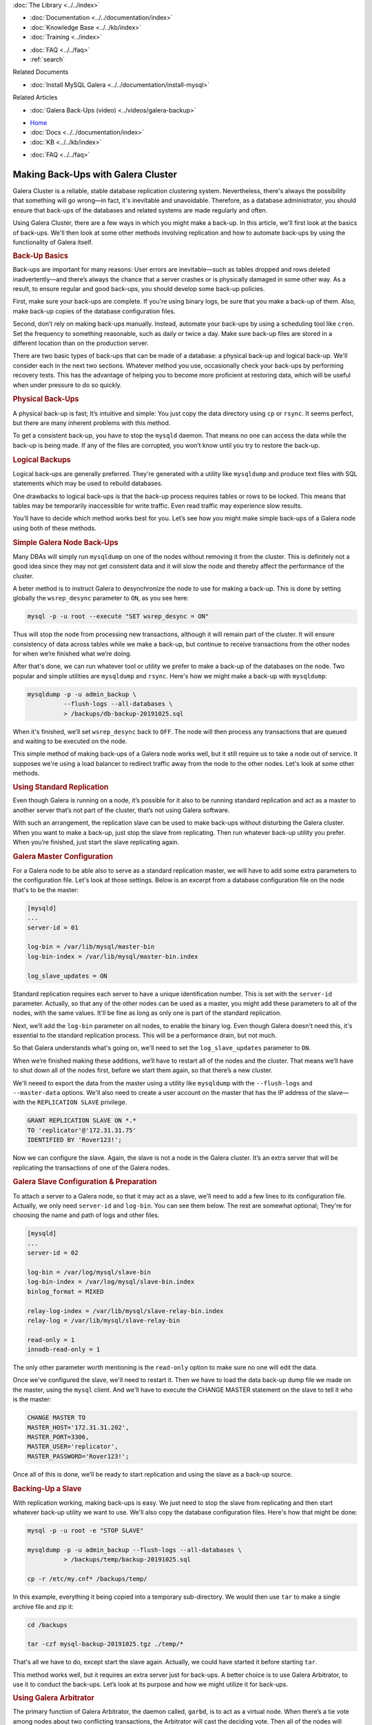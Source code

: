 
.. meta::
   :title: Making Back-Ups with Galera Cluster
   :description:
   :language: en-US
   :keywords:
   :copyright: Codership Oy, 2014 - 2021. All Rights Reserved.


.. container:: left-margin

   .. container:: left-margin-top

      :doc:`The Library <../../index>`

   .. container:: left-margin-content

      - :doc:`Documentation <../../documentation/index>`
      - :doc:`Knowledge Base <../../kb/index>`
      - :doc:`Training <../index>`

      .. cssclass:: sub-links

         - :doc:`Training Courses <../courses/index>`
         - :doc:`Training Videos <../videos/index>`

      .. cssclass:: sub-links

         .. cssclass:: here

         - :doc:`Tutorial Articles <./index>`

      - :doc:`FAQ <../../faq>`
      - :ref:`search`

      Related Documents

      - :doc:`Install MySQL Galera <../../documentation/install-mysql>`

      Related Articles

      - :doc:`Galera Back-Ups (video) <../videos/galera-backup>`

.. container:: top-links

   - `Home <https://galeracluster.com>`_
   - :doc:`Docs <../../documentation/index>`
   - :doc:`KB <../../kb/index>`

   .. cssclass:: here nav-wider

      - :doc:`Training <../index>`

   - :doc:`FAQ <../../faq>`


.. cssclass:: library-article
.. _`galera-backup`:

=====================================
Making Back-Ups with Galera Cluster
=====================================

.. rst-class:: article-stats

   Length: 2693 words; Writer: Russell J.T Dyer: November 4, 2019; Topic: Administration

Galera Cluster is a reliable, stable database replication clustering system. Nevertheless, there's always the possibility that something will go wrong |---| in fact, it's inevitable and unavoidable.  Therefore, as a database administrator, you should ensure that back-ups of the databases and related systems are made regularly and often.

Using Galera Cluster, there are a few ways in which you might make a back-up. In this article, we'll first look at the basics of back-ups. We'll then look at some other methods involving replication and how to automate back-ups by using the functionality of Galera itself.


.. container:: banner

   .. rst-class:: section-heading
   .. rubric:: Back-Up Basics

Back-ups are important for many reasons:  User errors are inevitable |---| such as tables dropped and rows deleted inadvertently |---| and there’s always the chance that a server crashes or is physically damaged in some other way. As a result, to ensure regular and good back-ups, you should develop some back-up policies.

First, make sure your back-ups are complete. If you're using binary logs, be sure that you make a back-up of them.  Also, make back-up copies of the database configuration files.

Second, don’t rely on making back-ups manually. Instead, automate your back-ups by using a scheduling tool like ``cron``.  Set the frequency to something reasonable, such as daily or twice a day. Make sure back-up files are stored in a different location than on the production server.

There are two basic types of back-ups that can be made of a database: a physical back-up and logical back-up. We'll consider each in the next two sections. Whatever method you use, occasionally check your back-ups by performing recovery tests.  This has the advantage of helping you to become more proficient at restoring data, which will be useful when under pressure to do so quickly.

.. rst-class:: sub-heading
.. rubric:: Physical Back-Ups

A physical back-up is fast; It’s intuitive and simple:  You just copy the data directory using ``cp`` or ``rsync``. It seems perfect, but there are many inherent problems with this method.

To get a consistent back-up, you have to stop the ``mysqld`` daemon. That means no one can access the data while the back-up is being made. If any of the files are corrupted, you won’t know until you try to restore the back-up.

.. rst-class:: sub-heading
.. rubric:: Logical Backups

Logical back-ups are generally preferred. They're generated with a utility like ``mysqldump`` and produce text files with SQL statements which may be used to rebuild databases.

One drawbacks to logical back-ups is that the back-up process requires tables or rows to be locked. This means that tables may be temporarily inaccessible for write traffic. Even read traffic may experience slow results.

You’ll have to decide which method works best for you. Let’s see how you might make simple back-ups of a Galera node using both of these methods.

.. rst-class:: sub-heading
.. rubric:: Simple Galera Node Back-Ups

Many DBAs will simply run ``mysqldump`` on one of the nodes without removing it from the cluster. This is definitely not a good idea since they may not get consistent data and it will slow the node and thereby affect the performance of the cluster.

A beter method is to instruct Galera to desynchronize the node to use for making a back-up.  This is done by setting globally the ``wsrep_desync`` parameter to ``ON``, as you see here:

.. code-block:: text

   mysql -p -u root --execute "SET wsrep_desync = ON"

Thus will stop the node from processing new transactions, although it will remain part of the cluster.  It will ensure consistency of data across tables while we make a back-up, but continue to receive transactions from the other nodes for when we’re finished what we’re doing.

After that's done, we can run whatever tool or utility we prefer to make a back-up of the databases on the node.  Two popular and simple utilities are ``mysqldump`` and ``rsync``. Here's how we might make a back-up with ``mysqldump``:

.. code-block:: text

   mysqldump -p -u admin_backup \
             --flush-logs --all-databases \
             > /backups/db-backup-20191025.sql

When it's finished, we’ll set ``wsrep_desync`` back to ``OFF``. The node will then process any transactions that are queued and waiting to be executed on the node.

This simple method of making back-ups of a Galera node works well, but it still require us to take a node out of service. It supposes we're using a load balancer to redirect traffic away from the node to the other nodes. Let's look at some other methods.


.. container:: banner

   .. rst-class:: section-heading
   .. rubric:: Using Standard Replication

Even though Galera is running on a node, it’s possible for it also to be running standard replication and act as a master to another server that’s not part of the cluster, that’s not using Galera software.

With such an arrangement, the replication slave can be used to make back-ups without disturbing the Galera cluster.  When you want to make a back-up, just stop the slave from replicating. Then run whatever back-up utility you prefer. When you’re finished, just start the slave replicating again.

.. rst-class:: sub-heading
.. rubric:: Galera Master Configuration

For a Galera node to be able also to serve as a standard replication master, we will have to add some extra parameters to the configuration file.  Let's look at those settings.  Below is an excerpt from a database configuration file on the node that's to be the master:

.. code-block:: text

   [mysqld]
   ...
   server-id = 01

   log-bin = /var/lib/mysql/master-bin
   log-bin-index = /var/lib/mysql/master-bin.index

   log_slave_updates = ON


Standard replication requires each server to have a unique identification number. This is set with the ``server-id`` parameter. Actually, so that any of the other nodes can be used as a master, you might add these parameters to all of the nodes, with the same values.  It'll be fine as long as only one is part of the standard replication.

Next, we’ll add the ``log-bin`` parameter on all nodes, to enable the binary log. Even though Galera doesn't need this, it's essential to the standard replication process. This will be a performance drain, but not much.

So that Galera understands what's going on, we'll need to set the ``log_slave_updates`` parameter to ``ON``.

When we’re finished making these additions, we’ll have to restart all of the nodes and the cluster.  That means we’ll have to shut down all of the nodes first, before we start them again, so that there’s a new cluster.

We'll neeed to export the data from the master using a utility like ``mysqldump`` with the ``--flush-logs`` and ``--master-data`` options.  We'll also need to create a user account on the master that has the IP address of the slave |---| with the ``REPLICATION SLAVE`` privilege.

.. code-block:: text

   GRANT REPLICATION SLAVE ON *.*
   TO 'replicator'@'172.31.31.75'
   IDENTIFIED BY 'Rover123!';

Now we can configure the slave. Again, the slave is not a node in the Galera cluster.  It’s an extra server that will be replicating the transactions of one of the Galera nodes.


.. rst-class:: sub-heading
.. rubric:: Galera Slave Configuration & Preparation

To attach a server to a Galera node, so that it may act as a slave, we'll need to add a few lines to its configuration file.  Actually, we only need ``server-id`` and ``log-bin``.  You can see them below.  The rest are somewhat optional; They're for choosing the name and path of logs and other files.

.. code-block:: text

   [mysqld]
   ...
   server-id = 02

   log-bin = /var/log/mysql/slave-bin
   log-bin-index = /var/log/mysql/slave-bin.index
   binlog_format = MIXED

   relay-log-index = /var/lib/mysql/slave-relay-bin.index
   relay-log = /var/lib/mysql/slave-relay-bin

   read-only = 1
   innodb-read-only = 1

The only other parameter worth mentioning is the ``read-only`` option to make sure no one will edit the data.

Once we've configured the slave, we'll need to restart it.  Then we have to load the data back-up dump file we made on the master, using the ``mysql`` client. And we'll have to execute the CHANGE MASTER statement on the slave to tell it who is the master:

.. code-block:: mysql

   CHANGE MASTER TO
   MASTER_HOST='172.31.31.202',
   MASTER_PORT=3306,
   MASTER_USER='replicator',
   MASTER_PASSWORD='Rover123!';

Once all of this is done, we’ll be ready to start replication and using the slave as a back-up source.


.. rst-class:: sub-heading
.. rubric:: Backing-Up a Slave

With replication working, making back-ups is easy.  We just need to stop the slave from replicating and then start whatever back-up utility we want to use.  We'll also copy the database configuration files.  Here's how that might be done:

.. code-block:: text

   mysql -p -u root -e "STOP SLAVE"

   mysqldump -p -u admin_backup --flush-logs --all-databases \
             > /backups/temp/backup-20191025.sql

   cp -r /etc/my.cnf* /backups/temp/

In this example, everything it being copied into a temporary sub-directory. We would then use ``tar`` to make a single archive file and zip it:

.. code-block:: text

   cd /backups

   tar -czf mysql-backup-20191025.tgz ./temp/*

That's all we have to do, except start the slave again. Actually, we could have started it before starting ``tar``.

This method works well, but it requires an extra server just for back-ups.  A better choice is to use Galera Arbitrator, to use it to conduct the back-ups.  Let’s look at its purpose and how we might utilize it for back-ups.

.. container:: banner

   .. rst-class:: section-heading
   .. rubric:: Using Galera Arbitrator

The primary function of Galera Arbitrator, the daemon called, ``garbd``, is to act as a virtual node.  When there’s a tie vote among nodes about two conflicting transactions, the Arbitrator will cast the deciding vote.  Then all of the nodes will execute the winning transaction and Galera will continue with all nodes in agreement. This is function is portrayed in the diagram here.

Another function of Galera Arbitrator is to decide whether a joining node is in need of updates or a complete snapshot.  The former is known as an Increment State Transfer, an IST.  The latter is known as a State Snapshot Transfer, an SST.  New nodes will obviously need an SST.  The Arbitrator will then choose which node or nodes will provide the state transfer to the joining node.

This second function of Galera Arbitrator can be used in the same way to make back-ups, but with a little bit of coding.  Let’s look at how that might be done.


.. rst-class:: sub-heading
.. rubric:: Back-Ups with Galera Arbitrator

Although you can make a back-up fairly easily with ``mysqldump`` by removing a node from the cluster, and you can also make a back-up with ``rsync`` by shutting down ``mysqld`` on a node, it can be done more gracefully and with minimal interference with the Galera Cluster by using Galera Arbitrator.

Galera Arbitrator can receive a request to make a back-up, manually from the command-line using the ``garbd`` daemon, or it can be initiated automatically by a scheduling tool like ``cron``.

The Arbitrator chooses a node to be the donor |---| unless we tell it which to use. That node is then desynced. Incidentally, the back-up can be requested from any node in the cluster, and any node can be used to make the back-up.

The donor node will then execute the back-up script.  We’ll have to create such a script to use whatever tools we prefer and back-up how and where we want. Once the back-up is completed, the node will be re-synchronized.

Let’s take a look at how to configure Galera Arbitrator. Then we’ll look at how to create a back-up script.


.. rst-class:: sub-heading
.. rubric:: Configure Galera Arbitrator

Galera Arbitrator is included in the Galera Cluster software.  The Galera Arbitrator daemon may be called upon from the command-line for single functions, like making a back-up. To do this, we’ll have to construct a simple script to run whichever tool we prefer, such as ``mysqldump``.

First, using a plain text editor, we’ll create a configuration file for the Arbitrator daemon. Its file name and location aren't important, but ``/etc/garbd.cnf`` is a good choice. Below is an example:

.. code-block:: text

   group='galera-training'
   address="gcomm://172.31.30.39:4567,172.31.18.53:4567,172.31.26.106:4567"
   options="gmcast.listen_addr=tcp://0.0.0.0:4444"
   donor=“galera-3"
   log='/var/log/garbd.log'
   sst='backup_mysqldump'

The group parameter is to give the name of the cluster. This is equivalent to the parameter ``wsrep_cluster_name``. The address parameter is equivalent to the ``wsrep_cluster_address`` parameter, for listing the IP addresses of the nodes in the cluster and the ports to use.

The ``options`` parameter is equivalent to ``wsrep_provider_options``, but we have to specify ``gmcast.listen_addr`` and the address and port on which ``garbd`` daemon will listen for connections from other nodes.

The ``donor`` parameter is used to specify which node will perform the backup. The ``log`` parameter is used to specify the path and name of the log file.

The ``sst`` option provides the suffix of the back-up script.  It must be in the ``/usr/bin`` directory and start with the name ``wsrep_sst_``. So in the example here, the script’s name is ``wsrep_sst_backup_mysqldump``.

Those are all of the settings we need for Galera Arbitrator. We can actually set any or all of them from the command-line, but a configuration file is more convenient.  Now we need a back-up script.

.. rst-class:: sub-heading
.. rubric:: Back-Up Script

Below is a very simple back-up script which uses ``bash`` and ``mysqldump``. However, any scripting language and back-up utility is acceptable.  For some readers, this may be a little complicated.  Don't worry; we'll go through it.  For other readers, this is amateurish. It’s meant to be simple. What’s important is the basic concepts of how a script might be constructed to use Galera Arbitrator to make a back-up of a node.

.. code-block:: text

   #!/bin/bash

   # SET VARIABLES
   db_user='admin_backup'
   db_passwd='Rover123!'

   backup_dir='/backup'
   backup_sub_dir='temp'

   today=`date +"%Y%m%d"`
   backup_today="galera-mysqldump-$today.sql"
   gtid_file="gtid-$today.dat"


   # LOAD COMMON SCRIPT
   . /usr/bin/wsrep_sst_common


   # COPY CONFIGURATION FILES & SAVE GTID
   cp /etc/my.cnf $backup_dir/$backup_sub_dir/
   cp /etc/garb.cnf $backup_dir/$backup_sub_dir/

   echo "GTID: ${WSREP_SST_OPT_GTID}" > $backup_dir/$backup_sub_dir/$gtid_file


   # SAVE DATABASE TO DUMP FILE
   mysqldump --user="$db_user" --password="$db_passwd" \
             --flush-logs --all-databases \
             > $backup_dir/$backup_sub_dir/$backup_today

   # ARCHIVE BACK-UP FILES
   cd $backup_sub_dir
   tar -czf $backup_dir/$backup_today.tgz * --transform "s,^,$backup_today/,"


The first section defines some variables:  the user name and password it will use with ``mysqldump``.  There are more secure ways to do this, but we're trying to keep this script very straightforward. The next pair of variables contain the paths for storing the back-ups.  Then there's a variables that will store today's date to be part of the name of the back-up file.

The next stanza assembles the names of files: the dump file (e.g., ``galera-mysqldump-20191025.sql``), the data file for the GTID (e.g., ``gtid-20191025.dat``)

The second section is small, but it's important. It loads the common SST script that Galera Arbitrator uses.  Among other things, it will contain some variables we can use. In particular, it has the variable which contains the GTID.

In the third section, the script makes copies of the database configuration files (e.g., ``my.cnf``) and the Galera Arbitrator configuration file (e.g., ``garb.cnf``).  The last line in this section gets the GTID variable from the common script, and writes it to a text file.

The next section uses ``mysqldump`` to generate a dump file containing all of the databases on the node. We looked at the options already, so we'll move on.

In the last section, the script will use the tar command to create an archive file that will contain all of the files in the back-up sub-directory, and then zip that file (e.g., ``galera-mysqldump-20191025.tgz``). The ``--transform`` option is so that when it's extracted, it will put everything in a directory named based on today’s date.

That's everything:  it's everything we need.  Below is how we would execute this script from the command line, in conjunction with Galera Arbitrator:

.. code-block:: text

   garbd --cfg /etc/garb.cnf

This one option, ``--cfg`` is to give the path and name of the Galera Arbitrator configuration file.  The daemon will read it before doing anything.

.. rst-class:: section-heading
.. rubric:: Conclusion

Those are the primary ways in which DBAs can make back-ups when using Galera Cluster. There are some third-party software that provide some more advanced methods (e.g., XtraBackup).  But these are the more straightforward and most common methods.

.. container:: bottom-links

   Related Documents

   - :doc:`Install MySQL Galera <../../documentation/install-mysql>`

   Related Articles

   - :doc:`Galera Back-Ups (video) <../videos/galera-backup>`


.. |---|   unicode:: U+2014 .. EM DASH
   :trim:
